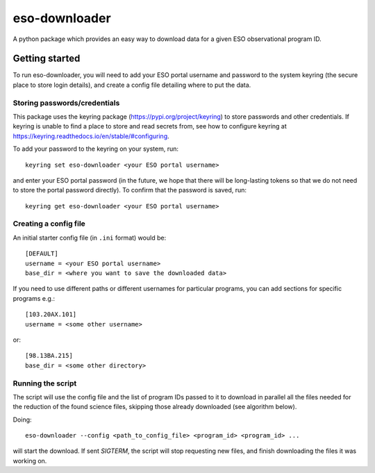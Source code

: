 eso-downloader
==============
A python package which provides an easy way to download data for a given ESO
observational program ID.

Getting started
...............
To run eso-downloader, you will need to add your ESO portal username and
password to the system keyring (the secure place to store login details), and
create a config file detailing where to put the data.

Storing passwords/credentials
-----------------------------
This package uses the keyring package (https://pypi.org/project/keyring) to
store passwords and other credentials. If keyring is unable to find a place to
store and read secrets from, see how to configure keyring at
https://keyring.readthedocs.io/en/stable/#configuring.

To add your password to the keyring on your system, run::

    keyring set eso-downloader <your ESO portal username>

and enter your ESO portal password (in the future, we hope that there will be
long-lasting tokens so that we do not need to store the portal password
directly).
To confirm that the password is saved, run::

    keyring get eso-downloader <your ESO portal username>

Creating a config file
----------------------
An initial starter config file (in ``.ini`` format) would be::

    [DEFAULT]
    username = <your ESO portal username>
    base_dir = <where you want to save the downloaded data>

If you need to use different paths or different usernames for particular
programs, you can add sections for specific programs e.g.::

    [103.20AX.101]
    username = <some other username>

or::

    [98.13BA.215]
    base_dir = <some other directory>

Running the script
------------------
The script will use the config file and the list of program IDs passed to it to
download in parallel all the files needed for the reduction of the found science
files, skipping those already downloaded (see algorithm below).

Doing::

    eso-downloader --config <path_to_config_file> <program_id> <program_id> ...

will start the download. If sent `SIGTERM`, the script will stop requesting new
files, and finish downloading the files it was working on.
